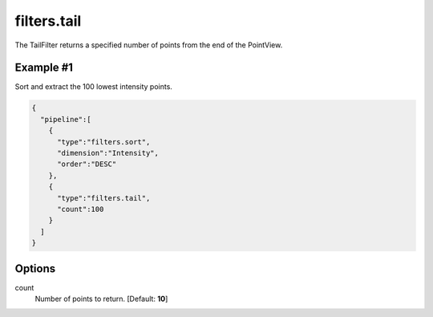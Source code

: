 .. _filters.tail:

filters.tail
===============================================================================

The TailFilter returns a specified number of points from the end of the
PointView.


Example #1
----------

Sort and extract the 100 lowest intensity points.


.. code-block:: json

    {
      "pipeline":[
        {
          "type":"filters.sort",
          "dimension":"Intensity",
          "order":"DESC"
        },
        {
          "type":"filters.tail",
          "count":100
        }
      ]
    }
    

.. seealso::

    :ref:`filters.head` is the dual to :ref:`filters.tail`.


Options
-------------------------------------------------------------------------------

count
  Number of points to return. [Default: **10**]
